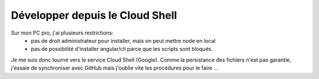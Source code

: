 Développer depuis le Cloud Shell
*********************************
Sur mon PC pro, j'ai plusieurs restrictions:
 * pas de droit administrateur pour installer, mais on peut mettre node en local
 * pas de possibilité d'installer angular/cli parce que les scripts sont bloqués.

Je me suis donc tourné vers le service Cloud Shell (Google).
Comme la persistance des fichiers n'est pas garantie, j'essaie de synchroniser avec GitHub mais j'oublie vite les procédures pour le faire ...






